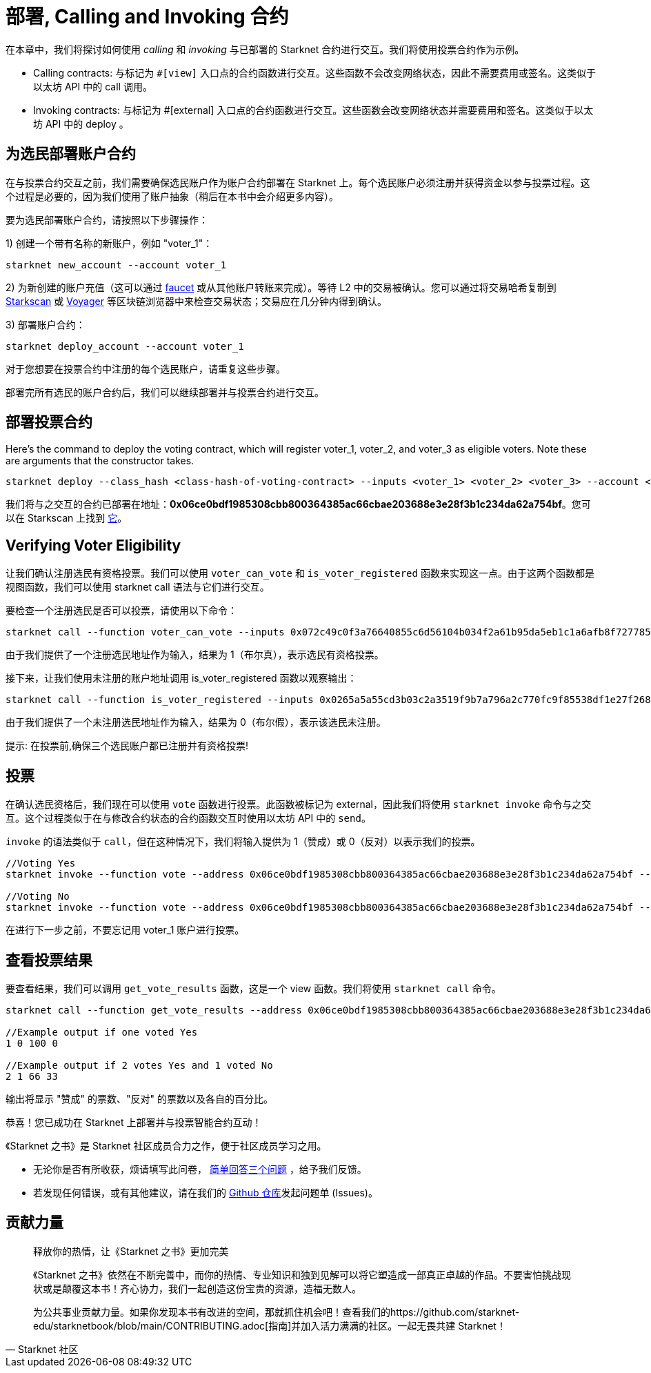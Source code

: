 [id="calling_invoking"]

= 部署, Calling and Invoking 合约

在本章中，我们将探讨如何使用 _calling_ 和 _invoking_ 与已部署的 Starknet 合约进行交互。我们将使用投票合约作为示例。

* Calling contracts: 与标记为 `#[view]` 入口点的合约函数进行交互。这些函数不会改变网络状态，因此不需要费用或签名。这类似于以太坊 API 中的 call 调用。
* Invoking contracts: 与标记为 #[external] 入口点的合约函数进行交互。这些函数会改变网络状态并需要费用和签名。这类似于以太坊 API 中的 deploy 。

== 为选民部署账户合约

在与投票合约交互之前，我们需要确保选民账户作为账户合约部署在 Starknet 上。每个选民账户必须注册并获得资金以参与投票过程。这个过程是必要的，因为我们使用了账户抽象（稍后在本书中会介绍更多内容）。

要为选民部署账户合约，请按照以下步骤操作：

1) 创建一个带有名称的新账户，例如 "voter_1"：
[source,bash]
----
starknet new_account --account voter_1
----


2) 为新创建的账户充值（这可以通过 https://faucet.goerli.starknet.io/[faucet] 或从其他账户转账来完成）。等待 L2 中的交易被确认。您可以通过将交易哈希复制到 https://testnet.starkscan.co/[Starkscan] 或 https://goerli.voyager.online/[Voyager] 等区块链浏览器中来检查交易状态；交易应在几分钟内得到确认。

3) 部署账户合约：
[source,bash]
----
starknet deploy_account --account voter_1
----

对于您想要在投票合约中注册的每个选民账户，请重复这些步骤。

部署完所有选民的账户合约后，我们可以继续部署并与投票合约进行交互。

== 部署投票合约

Here's the command to deploy the voting contract, which will register voter_1, voter_2, and voter_3 as eligible voters. Note these are arguments that the constructor takes.

[source,bash]
----
starknet deploy --class_hash <class-hash-of-voting-contract> --inputs <voter_1> <voter_2> <voter_3> --account <deployer-account> --max_fee 100000000000000000
----
我们将与之交互的合约已部署在地址：*0x06ce0bdf1985308cbb800364385ac66cbae203688e3e28f3b1c234da62a754bf*。您可以在 Starkscan 上找到 https://testnet.starkscan.co/contract/0x06ce0bdf1985308cbb800364385ac66cbae203688e3e28f3b1c234da62a754bf[它]。


== Verifying Voter Eligibility

让我们确认注册选民有资格投票。我们可以使用 `voter_can_vote` 和 `is_voter_registered` 函数来实现这一点。由于这两个函数都是视图函数，我们可以使用 starknet call 语法与它们进行交互。


要检查一个注册选民是否可以投票，请使用以下命令：

[source,bash]
----
starknet call --function voter_can_vote --inputs 0x072c49c0f3a76640855c6d56104b034f2a61b95da5eb1c1a6afb8f7277856220 --address 0x06ce0bdf1985308cbb800364385ac66cbae203688e3e28f3b1c234da62a754bf --account vote_admin
----


由于我们提供了一个注册选民地址作为输入，结果为 1（布尔真），表示选民有资格投票。

接下来，让我们使用未注册的账户地址调用 is_voter_registered 函数以观察输出：

[source, bash]
----
starknet call --function is_voter_registered --inputs 0x0265a5a55cd3b03c2a3519f9b7a796a2c770fc9f85538df1e27f268f2885a616 --address 0x06ce0bdf1985308cbb800364385ac66cbae203688e3e28f3b1c234da62a754bf --account vote_admin
----

由于我们提供了一个未注册选民地址作为输入，结果为 0（布尔假），表示该选民未注册。

====
提示: 在投票前,确保三个选民账户都已注册并有资格投票!
====

== 投票

在确认选民资格后，我们现在可以使用 `vote` 函数进行投票。此函数被标记为 external，因此我们将使用 `starknet invoke` 命令与之交互。这个过程类似于在与修改合约状态的合约函数交互时使用以太坊 API 中的 `send`。

`invoke` 的语法类似于 `call`，但在这种情况下，我们将输入提供为 1（赞成）或 0（反对）以表示我们的投票。


[source,bash]
----
//Voting Yes
starknet invoke --function vote --address 0x06ce0bdf1985308cbb800364385ac66cbae203688e3e28f3b1c234da62a754bf --inputs 1 --account voter_2

//Voting No
starknet invoke --function vote --address 0x06ce0bdf1985308cbb800364385ac66cbae203688e3e28f3b1c234da62a754bf --inputs 0 --account voter_3
----

在进行下一步之前，不要忘记用 voter_1 账户进行投票。

== 查看投票结果

要查看结果，我们可以调用 `get_vote_results` 函数，这是一个 view 函数。我们将使用 `starknet call` 命令。

[source,bash]
----
starknet call --function get_vote_results --address 0x06ce0bdf1985308cbb800364385ac66cbae203688e3e28f3b1c234da62a754bf --account vote_admin

//Example output if one voted Yes
1 0 100 0

//Example output if 2 votes Yes and 1 voted No
2 1 66 33
----

输出将显示 "赞成" 的票数、"反对" 的票数以及各自的百分比。

恭喜！您已成功在 Starknet 上部署并与投票智能合约互动！

[附注]
====
《Starknet 之书》是 Starknet 社区成员合力之作，便于社区成员学习之用。

* 无论你是否有所收获，烦请填写此问卷， https://a.sprig.com/WTRtdlh2VUlja09lfnNpZDo4MTQyYTlmMy03NzdkLTQ0NDEtOTBiZC01ZjAyNDU0ZDgxMzU=[简单回答三个问题] ，给予我们反馈。
* 若发现任何错误，或有其他建议，请在我们的 https://github.com/starknet-edu/starknetbook/issues[Github 仓库]发起问题单 (Issues)。
====



== 贡献力量

[quote, Starknet 社区]

____

释放你的热情，让《Starknet 之书》更加完美

《Starknet 之书》依然在不断完善中，而你的热情、专业知识和独到见解可以将它塑造成一部真正卓越的作品。不要害怕挑战现状或是颠覆这本书！齐心协力，我们一起创造这份宝贵的资源，造福无数人。

为公共事业贡献力量。如果你发现本书有改进的空间，那就抓住机会吧！查看我们的https://github.com/starknet-edu/starknetbook/blob/main/CONTRIBUTING.adoc[指南]并加入活力满满的社区。一起无畏共建 Starknet！

____

